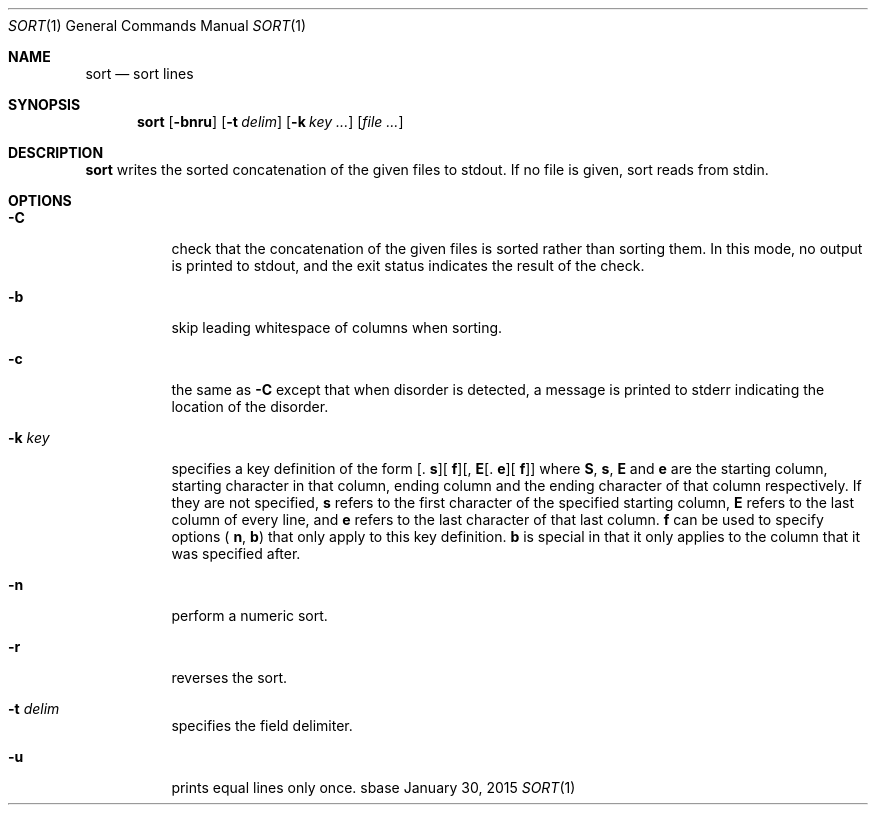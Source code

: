 .Dd January 30, 2015
.Dt SORT 1
.Os sbase
.Sh NAME
.Nm sort
.Nd sort lines
.Sh SYNOPSIS
.Nm
.Op Fl bnru
.Op Fl t Ar delim
.Op Fl k Ar key ...
.Op Ar file ...
.Sh DESCRIPTION
.Nm
writes the sorted concatenation of the given files to stdout. If no file is
given, sort reads from stdin.
.Sh OPTIONS
.Bl -tag -width Ds
.It Fl C
check that the concatenation of the given files is sorted rather than sorting
them. In this mode, no output is printed to stdout, and the exit status
indicates the result of the check.
.It Fl b
skip leading whitespace of columns when sorting.
.It Fl c
the same as
.Fl C
except that when disorder is detected, a message is printed to stderr
indicating the location of the disorder.
.It Fl k Ar key
specifies a key definition of the form
.Sm off
[.
.Sy s
][
.Sy f
][,
.Sy E
[.
.Sy e
][
.Sy f
]]
.Sm on
where
.Sm off
.Sy S
,
.Sy s
,
.Sy E
.Sm on
and
.Sy e
are the starting column, starting character in that column, ending column and
the ending character of that column respectively. If they are not specified,
.Sy s
refers to the first character of the specified starting column,
.Sy E
refers to the last column of every line, and
.Sy e
refers to the last character of that last column.
.Sy f
can be used to specify options
.Sm off
(
.Sy n
,
.Sy b
)
.Sm on
that only apply to this key definition.
.Sy b
is special in that it only applies to the column that it was specified after.
.It Fl n
perform a numeric sort.
.It Fl r
reverses the sort.
.It Fl t Ar delim
specifies the field delimiter.
.It Fl u
prints equal lines only once.
.El
